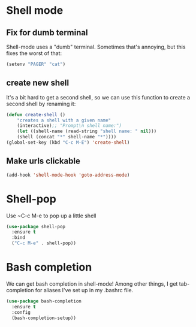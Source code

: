 * Shell mode
** Fix for dumb terminal
   Shell-mode uses a "dumb" terminal. Sometimes that's annoying, but
   this fixes the worst of that: 

#+BEGIN_SRC emacs-lisp
  (setenv "PAGER" "cat")
#+END_SRC


** create new shell
It's a bit hard to get a second shell, so we can use this function to
create a second shell by renaming it:
#+BEGIN_SRC emacs-lisp
  (defun create-shell ()
      "creates a shell with a given name"
      (interactive);; "Prompt\n shell name:")
      (let ((shell-name (read-string "shell name: " nil)))
      (shell (concat "*" shell-name "*"))))
  (global-set-key (kbd "C-c M-E") 'create-shell)
#+END_SRC

** Make urls clickable

   #+BEGIN_SRC emacs-lisp
     (add-hook 'shell-mode-hook 'goto-address-mode)
   #+END_SRC


* Shell-pop
Use ~C-c M-e to pop up a little shell
#+BEGIN_SRC emacs-lisp
  (use-package shell-pop
    :ensure t
    :bind
    ("C-c M-e" . shell-pop))
#+END_SRC

* Bash completion 
We can get bash completion in shell-mode! Among other things, I get
tab-completion for aliases I've set up in my .bashrc file. 


#+BEGIN_SRC emacs-lisp
  (use-package bash-completion
    :ensure t
    :config
    (bash-completion-setup))
#+END_SRC




